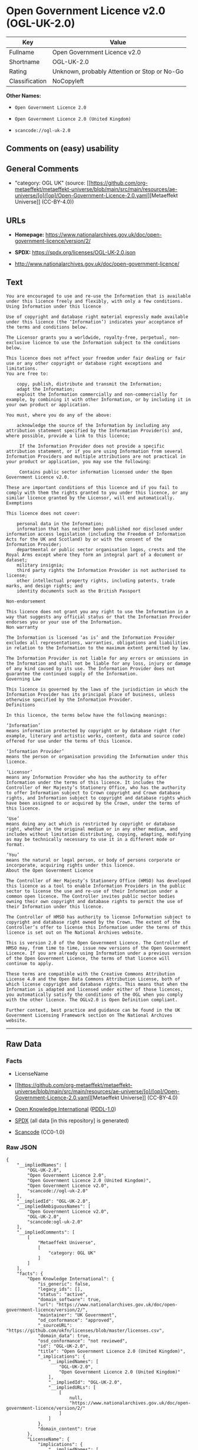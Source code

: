 * Open Government Licence v2.0 (OGL-UK-2.0)
| Key            | Value                                        |
|----------------+----------------------------------------------|
| Fullname       | Open Government Licence v2.0                 |
| Shortname      | OGL-UK-2.0                                   |
| Rating         | Unknown, probably Attention or Stop or No-Go |
| Classification | NoCopyleft                                   |

*Other Names:*

- =Open Government Licence 2.0=

- =Open Government Licence 2.0 (United Kingdom)=

- =scancode://ogl-uk-2.0=

** Comments on (easy) usability

** General Comments

- "category: OGL UK" (source:
  [[https://github.com/org-metaeffekt/metaeffekt-universe/blob/main/src/main/resources/ae-universe/[o]/[op]/Open-Government-Licence-2.0.yaml][Metaeffekt
  Universe]] (CC-BY-4.0))

** URLs

- *Homepage:*
  https://www.nationalarchives.gov.uk/doc/open-government-licence/version/2/

- *SPDX:* https://spdx.org/licenses/OGL-UK-2.0.json

- http://www.nationalarchives.gov.uk/doc/open-government-licence/

** Text
#+begin_example
  You are encouraged to use and re-use the Information that is available under this licence freely and flexibly, with only a few conditions.
  Using Information under this licence

  Use of copyright and database right material expressly made available under this licence (the ‘Information’) indicates your acceptance of the terms and conditions below.

  The Licensor grants you a worldwide, royalty-free, perpetual, non-exclusive licence to use the Information subject to the conditions below.

  This licence does not affect your freedom under fair dealing or fair use or any other copyright or database right exceptions and limitations.
  You are free to:

      copy, publish, distribute and transmit the Information;
      adapt the Information;
      exploit the Information commercially and non-commercially for example, by combining it with other Information, or by including it in your own product or application.

  You must, where you do any of the above:

      acknowledge the source of the Information by including any attribution statement specified by the Information Provider(s) and, where possible, provide a link to this licence;

       If the Information Provider does not provide a specific attribution statement, or if you are using Information from several Information Providers and multiple attributions are not practical in your product or application, you may use the following:

       Contains public sector information licensed under the Open Government Licence v2.0.

  These are important conditions of this licence and if you fail to comply with them the rights granted to you under this licence, or any similar licence granted by the Licensor, will end automatically.
  Exemptions

  This licence does not cover:

      personal data in the Information;
      information that has neither been published nor disclosed under information access legislation (including the Freedom of Information Acts for the UK and Scotland) by or with the consent of the Information Provider;
      departmental or public sector organisation logos, crests and the Royal Arms except where they form an integral part of a document or dataset;
      military insignia;
      third party rights the Information Provider is not authorised to license;
      other intellectual property rights, including patents, trade marks, and design rights; and
      identity documents such as the British Passport

  Non-endorsement

  This licence does not grant you any right to use the Information in a way that suggests any official status or that the Information Provider endorses you or your use of the Information.
  Non warranty

  The Information is licensed ‘as is’ and the Information Provider excludes all representations, warranties, obligations and liabilities in relation to the Information to the maximum extent permitted by law.

  The Information Provider is not liable for any errors or omissions in the Information and shall not be liable for any loss, injury or damage of any kind caused by its use. The Information Provider does not guarantee the continued supply of the Information.
  Governing Law

  This licence is governed by the laws of the jurisdiction in which the Information Provider has its principal place of business, unless otherwise specified by the Information Provider.
  Definitions

  In this licence, the terms below have the following meanings:

  ‘Information’
  means information protected by copyright or by database right (for example, literary and artistic works, content, data and source code) offered for use under the terms of this licence.

  ‘Information Provider’
  means the person or organisation providing the Information under this licence.

  ‘Licensor’
  means any Information Provider who has the authority to offer Information under the terms of this licence. It includes the Controller of Her Majesty’s Stationery Office, who has the authority to offer Information subject to Crown copyright and Crown database rights, and Information subject to copyright and database rights which have been assigned to or acquired by the Crown, under the terms of this licence.

  ‘Use’
  means doing any act which is restricted by copyright or database right, whether in the original medium or in any other medium, and includes without limitation distributing, copying, adapting, modifying as may be technically necessary to use it in a different mode or format.

  ‘You’
  means the natural or legal person, or body of persons corporate or incorporate, acquiring rights under this licence.
  About the Open Government Licence

  The Controller of Her Majesty’s Stationery Office (HMSO) has developed this licence as a tool to enable Information Providers in the public sector to license the use and re-use of their Information under a common open licence. The Controller invites public sector bodies owning their own copyright and database rights to permit the use of their Information under this licence.

  The Controller of HMSO has authority to license Information subject to copyright and database right owned by the Crown. The extent of the Controller’s offer to license this Information under the terms of this licence is set out on The National Archives website.

  This is version 2.0 of the Open Government Licence. The Controller of HMSO may, from time to time, issue new versions of the Open Government Licence. If you are already using Information under a previous version of the Open Government Licence, the terms of that licence will continue to apply.

  These terms are compatible with the Creative Commons Attribution License 4.0 and the Open Data Commons Attribution License, both of which license copyright and database rights. This means that when the Information is adapted and licensed under either of those licences, you automatically satisfy the conditions of the OGL when you comply with the other licence. The OGLv2.0 is Open Definition compliant.

  Further context, best practice and guidance can be found in the UK Government Licensing Framework section on The National Archives website.
#+end_example

--------------

** Raw Data
*** Facts

- LicenseName

- [[https://github.com/org-metaeffekt/metaeffekt-universe/blob/main/src/main/resources/ae-universe/[o]/[op]/Open-Government-Licence-2.0.yaml][Metaeffekt
  Universe]] (CC-BY-4.0)

- [[https://github.com/okfn/licenses/blob/master/licenses.csv][Open
  Knowledge International]]
  ([[https://opendatacommons.org/licenses/pddl/1-0/][PDDL-1.0]])

- [[https://spdx.org/licenses/OGL-UK-2.0.html][SPDX]] (all data [in this
  repository] is generated)

- [[https://github.com/nexB/scancode-toolkit/blob/develop/src/licensedcode/data/licenses/ogl-uk-2.0.yml][Scancode]]
  (CC0-1.0)

*** Raw JSON
#+begin_example
  {
      "__impliedNames": [
          "OGL-UK-2.0",
          "Open Government Licence 2.0",
          "Open Government Licence 2.0 (United Kingdom)",
          "Open Government Licence v2.0",
          "scancode://ogl-uk-2.0"
      ],
      "__impliedId": "OGL-UK-2.0",
      "__impliedAmbiguousNames": [
          "Open Government Licence v2.0",
          "OGL-UK-2.0",
          "scancode:ogl-uk-2.0"
      ],
      "__impliedComments": [
          [
              "Metaeffekt Universe",
              [
                  "category: OGL UK"
              ]
          ]
      ],
      "facts": {
          "Open Knowledge International": {
              "is_generic": false,
              "legacy_ids": [],
              "status": "active",
              "domain_software": true,
              "url": "https://www.nationalarchives.gov.uk/doc/open-government-licence/version/2/",
              "maintainer": "UK Government",
              "od_conformance": "approved",
              "_sourceURL": "https://github.com/okfn/licenses/blob/master/licenses.csv",
              "domain_data": true,
              "osd_conformance": "not reviewed",
              "id": "OGL-UK-2.0",
              "title": "Open Government Licence 2.0 (United Kingdom)",
              "_implications": {
                  "__impliedNames": [
                      "OGL-UK-2.0",
                      "Open Government Licence 2.0 (United Kingdom)"
                  ],
                  "__impliedId": "OGL-UK-2.0",
                  "__impliedURLs": [
                      [
                          null,
                          "https://www.nationalarchives.gov.uk/doc/open-government-licence/version/2/"
                      ]
                  ]
              },
              "domain_content": true
          },
          "LicenseName": {
              "implications": {
                  "__impliedNames": [
                      "OGL-UK-2.0"
                  ],
                  "__impliedId": "OGL-UK-2.0"
              },
              "shortname": "OGL-UK-2.0",
              "otherNames": []
          },
          "SPDX": {
              "isSPDXLicenseDeprecated": false,
              "spdxFullName": "Open Government Licence v2.0",
              "spdxDetailsURL": "https://spdx.org/licenses/OGL-UK-2.0.json",
              "_sourceURL": "https://spdx.org/licenses/OGL-UK-2.0.html",
              "spdxLicIsOSIApproved": false,
              "spdxSeeAlso": [
                  "http://www.nationalarchives.gov.uk/doc/open-government-licence/version/2/"
              ],
              "_implications": {
                  "__impliedNames": [
                      "OGL-UK-2.0",
                      "Open Government Licence v2.0"
                  ],
                  "__impliedId": "OGL-UK-2.0",
                  "__isOsiApproved": false,
                  "__impliedURLs": [
                      [
                          "SPDX",
                          "https://spdx.org/licenses/OGL-UK-2.0.json"
                      ],
                      [
                          null,
                          "http://www.nationalarchives.gov.uk/doc/open-government-licence/version/2/"
                      ]
                  ]
              },
              "spdxLicenseId": "OGL-UK-2.0"
          },
          "Scancode": {
              "otherUrls": [
                  "http://www.nationalarchives.gov.uk/doc/open-government-licence/",
                  "http://www.nationalarchives.gov.uk/doc/open-government-licence/version/2/"
              ],
              "homepageUrl": "https://www.nationalarchives.gov.uk/doc/open-government-licence/version/2/",
              "shortName": "OGL-UK-2.0",
              "textUrls": null,
              "text": "You are encouraged to use and re-use the Information that is available under this licence freely and flexibly, with only a few conditions.\nUsing Information under this licence\n\nUse of copyright and database right material expressly made available under this licence (the âInformationâ) indicates your acceptance of the terms and conditions below.\n\nThe Licensor grants you a worldwide, royalty-free, perpetual, non-exclusive licence to use the Information subject to the conditions below.\n\nThis licence does not affect your freedom under fair dealing or fair use or any other copyright or database right exceptions and limitations.\nYou are free to:\n\n    copy, publish, distribute and transmit the Information;\n    adapt the Information;\n    exploit the Information commercially and non-commercially for example, by combining it with other Information, or by including it in your own product or application.\n\nYou must, where you do any of the above:\n\n    acknowledge the source of the Information by including any attribution statement specified by the Information Provider(s) and, where possible, provide a link to this licence;\n\n     If the Information Provider does not provide a specific attribution statement, or if you are using Information from several Information Providers and multiple attributions are not practical in your product or application, you may use the following:\n\n     Contains public sector information licensed under the Open Government Licence v2.0.\n\nThese are important conditions of this licence and if you fail to comply with them the rights granted to you under this licence, or any similar licence granted by the Licensor, will end automatically.\nExemptions\n\nThis licence does not cover:\n\n    personal data in the Information;\n    information that has neither been published nor disclosed under information access legislation (including the Freedom of Information Acts for the UK and Scotland) by or with the consent of the Information Provider;\n    departmental or public sector organisation logos, crests and the Royal Arms except where they form an integral part of a document or dataset;\n    military insignia;\n    third party rights the Information Provider is not authorised to license;\n    other intellectual property rights, including patents, trade marks, and design rights; and\n    identity documents such as the British Passport\n\nNon-endorsement\n\nThis licence does not grant you any right to use the Information in a way that suggests any official status or that the Information Provider endorses you or your use of the Information.\nNon warranty\n\nThe Information is licensed âas isâ and the Information Provider excludes all representations, warranties, obligations and liabilities in relation to the Information to the maximum extent permitted by law.\n\nThe Information Provider is not liable for any errors or omissions in the Information and shall not be liable for any loss, injury or damage of any kind caused by its use. The Information Provider does not guarantee the continued supply of the Information.\nGoverning Law\n\nThis licence is governed by the laws of the jurisdiction in which the Information Provider has its principal place of business, unless otherwise specified by the Information Provider.\nDefinitions\n\nIn this licence, the terms below have the following meanings:\n\nâInformationâ\nmeans information protected by copyright or by database right (for example, literary and artistic works, content, data and source code) offered for use under the terms of this licence.\n\nâInformation Providerâ\nmeans the person or organisation providing the Information under this licence.\n\nâLicensorâ\nmeans any Information Provider who has the authority to offer Information under the terms of this licence. It includes the Controller of Her Majestyâs Stationery Office, who has the authority to offer Information subject to Crown copyright and Crown database rights, and Information subject to copyright and database rights which have been assigned to or acquired by the Crown, under the terms of this licence.\n\nâUseâ\nmeans doing any act which is restricted by copyright or database right, whether in the original medium or in any other medium, and includes without limitation distributing, copying, adapting, modifying as may be technically necessary to use it in a different mode or format.\n\nâYouâ\nmeans the natural or legal person, or body of persons corporate or incorporate, acquiring rights under this licence.\nAbout the Open Government Licence\n\nThe Controller of Her Majestyâs Stationery Office (HMSO) has developed this licence as a tool to enable Information Providers in the public sector to license the use and re-use of their Information under a common open licence. The Controller invites public sector bodies owning their own copyright and database rights to permit the use of their Information under this licence.\n\nThe Controller of HMSO has authority to license Information subject to copyright and database right owned by the Crown. The extent of the Controllerâs offer to license this Information under the terms of this licence is set out on The National Archives website.\n\nThis is version 2.0 of the Open Government Licence. The Controller of HMSO may, from time to time, issue new versions of the Open Government Licence. If you are already using Information under a previous version of the Open Government Licence, the terms of that licence will continue to apply.\n\nThese terms are compatible with the Creative Commons Attribution License 4.0 and the Open Data Commons Attribution License, both of which license copyright and database rights. This means that when the Information is adapted and licensed under either of those licences, you automatically satisfy the conditions of the OGL when you comply with the other licence. The OGLv2.0 is Open Definition compliant.\n\nFurther context, best practice and guidance can be found in the UK Government Licensing Framework section on The National Archives website.",
              "category": "Permissive",
              "osiUrl": null,
              "owner": "U.K. National Archives",
              "_sourceURL": "https://github.com/nexB/scancode-toolkit/blob/develop/src/licensedcode/data/licenses/ogl-uk-2.0.yml",
              "key": "ogl-uk-2.0",
              "name": "U.K. Open Government License for Public Sector Information v2.0",
              "spdxId": "OGL-UK-2.0",
              "notes": null,
              "_implications": {
                  "__impliedNames": [
                      "scancode://ogl-uk-2.0",
                      "OGL-UK-2.0",
                      "OGL-UK-2.0"
                  ],
                  "__impliedId": "OGL-UK-2.0",
                  "__impliedCopyleft": [
                      [
                          "Scancode",
                          "NoCopyleft"
                      ]
                  ],
                  "__calculatedCopyleft": "NoCopyleft",
                  "__impliedText": "You are encouraged to use and re-use the Information that is available under this licence freely and flexibly, with only a few conditions.\nUsing Information under this licence\n\nUse of copyright and database right material expressly made available under this licence (the ‘Information’) indicates your acceptance of the terms and conditions below.\n\nThe Licensor grants you a worldwide, royalty-free, perpetual, non-exclusive licence to use the Information subject to the conditions below.\n\nThis licence does not affect your freedom under fair dealing or fair use or any other copyright or database right exceptions and limitations.\nYou are free to:\n\n    copy, publish, distribute and transmit the Information;\n    adapt the Information;\n    exploit the Information commercially and non-commercially for example, by combining it with other Information, or by including it in your own product or application.\n\nYou must, where you do any of the above:\n\n    acknowledge the source of the Information by including any attribution statement specified by the Information Provider(s) and, where possible, provide a link to this licence;\n\n     If the Information Provider does not provide a specific attribution statement, or if you are using Information from several Information Providers and multiple attributions are not practical in your product or application, you may use the following:\n\n     Contains public sector information licensed under the Open Government Licence v2.0.\n\nThese are important conditions of this licence and if you fail to comply with them the rights granted to you under this licence, or any similar licence granted by the Licensor, will end automatically.\nExemptions\n\nThis licence does not cover:\n\n    personal data in the Information;\n    information that has neither been published nor disclosed under information access legislation (including the Freedom of Information Acts for the UK and Scotland) by or with the consent of the Information Provider;\n    departmental or public sector organisation logos, crests and the Royal Arms except where they form an integral part of a document or dataset;\n    military insignia;\n    third party rights the Information Provider is not authorised to license;\n    other intellectual property rights, including patents, trade marks, and design rights; and\n    identity documents such as the British Passport\n\nNon-endorsement\n\nThis licence does not grant you any right to use the Information in a way that suggests any official status or that the Information Provider endorses you or your use of the Information.\nNon warranty\n\nThe Information is licensed ‘as is’ and the Information Provider excludes all representations, warranties, obligations and liabilities in relation to the Information to the maximum extent permitted by law.\n\nThe Information Provider is not liable for any errors or omissions in the Information and shall not be liable for any loss, injury or damage of any kind caused by its use. The Information Provider does not guarantee the continued supply of the Information.\nGoverning Law\n\nThis licence is governed by the laws of the jurisdiction in which the Information Provider has its principal place of business, unless otherwise specified by the Information Provider.\nDefinitions\n\nIn this licence, the terms below have the following meanings:\n\n‘Information’\nmeans information protected by copyright or by database right (for example, literary and artistic works, content, data and source code) offered for use under the terms of this licence.\n\n‘Information Provider’\nmeans the person or organisation providing the Information under this licence.\n\n‘Licensor’\nmeans any Information Provider who has the authority to offer Information under the terms of this licence. It includes the Controller of Her Majesty’s Stationery Office, who has the authority to offer Information subject to Crown copyright and Crown database rights, and Information subject to copyright and database rights which have been assigned to or acquired by the Crown, under the terms of this licence.\n\n‘Use’\nmeans doing any act which is restricted by copyright or database right, whether in the original medium or in any other medium, and includes without limitation distributing, copying, adapting, modifying as may be technically necessary to use it in a different mode or format.\n\n‘You’\nmeans the natural or legal person, or body of persons corporate or incorporate, acquiring rights under this licence.\nAbout the Open Government Licence\n\nThe Controller of Her Majesty’s Stationery Office (HMSO) has developed this licence as a tool to enable Information Providers in the public sector to license the use and re-use of their Information under a common open licence. The Controller invites public sector bodies owning their own copyright and database rights to permit the use of their Information under this licence.\n\nThe Controller of HMSO has authority to license Information subject to copyright and database right owned by the Crown. The extent of the Controller’s offer to license this Information under the terms of this licence is set out on The National Archives website.\n\nThis is version 2.0 of the Open Government Licence. The Controller of HMSO may, from time to time, issue new versions of the Open Government Licence. If you are already using Information under a previous version of the Open Government Licence, the terms of that licence will continue to apply.\n\nThese terms are compatible with the Creative Commons Attribution License 4.0 and the Open Data Commons Attribution License, both of which license copyright and database rights. This means that when the Information is adapted and licensed under either of those licences, you automatically satisfy the conditions of the OGL when you comply with the other licence. The OGLv2.0 is Open Definition compliant.\n\nFurther context, best practice and guidance can be found in the UK Government Licensing Framework section on The National Archives website.",
                  "__impliedURLs": [
                      [
                          "Homepage",
                          "https://www.nationalarchives.gov.uk/doc/open-government-licence/version/2/"
                      ],
                      [
                          null,
                          "http://www.nationalarchives.gov.uk/doc/open-government-licence/"
                      ],
                      [
                          null,
                          "http://www.nationalarchives.gov.uk/doc/open-government-licence/version/2/"
                      ]
                  ]
              }
          },
          "Metaeffekt Universe": {
              "spdxIdentifier": "OGL-UK-2.0",
              "shortName": null,
              "category": "OGL UK",
              "alternativeNames": [
                  "Open Government Licence v2.0",
                  "OGL-UK-2.0"
              ],
              "_sourceURL": "https://github.com/org-metaeffekt/metaeffekt-universe/blob/main/src/main/resources/ae-universe/[o]/[op]/Open-Government-Licence-2.0.yaml",
              "otherIds": [
                  "scancode:ogl-uk-2.0"
              ],
              "canonicalName": "Open Government Licence 2.0",
              "_implications": {
                  "__impliedNames": [
                      "Open Government Licence 2.0",
                      "OGL-UK-2.0"
                  ],
                  "__impliedId": "OGL-UK-2.0",
                  "__impliedAmbiguousNames": [
                      "Open Government Licence v2.0",
                      "OGL-UK-2.0",
                      "scancode:ogl-uk-2.0"
                  ],
                  "__impliedComments": [
                      [
                          "Metaeffekt Universe",
                          [
                              "category: OGL UK"
                          ]
                      ]
                  ]
              }
          }
      },
      "__impliedCopyleft": [
          [
              "Scancode",
              "NoCopyleft"
          ]
      ],
      "__calculatedCopyleft": "NoCopyleft",
      "__isOsiApproved": false,
      "__impliedText": "You are encouraged to use and re-use the Information that is available under this licence freely and flexibly, with only a few conditions.\nUsing Information under this licence\n\nUse of copyright and database right material expressly made available under this licence (the ‘Information’) indicates your acceptance of the terms and conditions below.\n\nThe Licensor grants you a worldwide, royalty-free, perpetual, non-exclusive licence to use the Information subject to the conditions below.\n\nThis licence does not affect your freedom under fair dealing or fair use or any other copyright or database right exceptions and limitations.\nYou are free to:\n\n    copy, publish, distribute and transmit the Information;\n    adapt the Information;\n    exploit the Information commercially and non-commercially for example, by combining it with other Information, or by including it in your own product or application.\n\nYou must, where you do any of the above:\n\n    acknowledge the source of the Information by including any attribution statement specified by the Information Provider(s) and, where possible, provide a link to this licence;\n\n     If the Information Provider does not provide a specific attribution statement, or if you are using Information from several Information Providers and multiple attributions are not practical in your product or application, you may use the following:\n\n     Contains public sector information licensed under the Open Government Licence v2.0.\n\nThese are important conditions of this licence and if you fail to comply with them the rights granted to you under this licence, or any similar licence granted by the Licensor, will end automatically.\nExemptions\n\nThis licence does not cover:\n\n    personal data in the Information;\n    information that has neither been published nor disclosed under information access legislation (including the Freedom of Information Acts for the UK and Scotland) by or with the consent of the Information Provider;\n    departmental or public sector organisation logos, crests and the Royal Arms except where they form an integral part of a document or dataset;\n    military insignia;\n    third party rights the Information Provider is not authorised to license;\n    other intellectual property rights, including patents, trade marks, and design rights; and\n    identity documents such as the British Passport\n\nNon-endorsement\n\nThis licence does not grant you any right to use the Information in a way that suggests any official status or that the Information Provider endorses you or your use of the Information.\nNon warranty\n\nThe Information is licensed ‘as is’ and the Information Provider excludes all representations, warranties, obligations and liabilities in relation to the Information to the maximum extent permitted by law.\n\nThe Information Provider is not liable for any errors or omissions in the Information and shall not be liable for any loss, injury or damage of any kind caused by its use. The Information Provider does not guarantee the continued supply of the Information.\nGoverning Law\n\nThis licence is governed by the laws of the jurisdiction in which the Information Provider has its principal place of business, unless otherwise specified by the Information Provider.\nDefinitions\n\nIn this licence, the terms below have the following meanings:\n\n‘Information’\nmeans information protected by copyright or by database right (for example, literary and artistic works, content, data and source code) offered for use under the terms of this licence.\n\n‘Information Provider’\nmeans the person or organisation providing the Information under this licence.\n\n‘Licensor’\nmeans any Information Provider who has the authority to offer Information under the terms of this licence. It includes the Controller of Her Majesty’s Stationery Office, who has the authority to offer Information subject to Crown copyright and Crown database rights, and Information subject to copyright and database rights which have been assigned to or acquired by the Crown, under the terms of this licence.\n\n‘Use’\nmeans doing any act which is restricted by copyright or database right, whether in the original medium or in any other medium, and includes without limitation distributing, copying, adapting, modifying as may be technically necessary to use it in a different mode or format.\n\n‘You’\nmeans the natural or legal person, or body of persons corporate or incorporate, acquiring rights under this licence.\nAbout the Open Government Licence\n\nThe Controller of Her Majesty’s Stationery Office (HMSO) has developed this licence as a tool to enable Information Providers in the public sector to license the use and re-use of their Information under a common open licence. The Controller invites public sector bodies owning their own copyright and database rights to permit the use of their Information under this licence.\n\nThe Controller of HMSO has authority to license Information subject to copyright and database right owned by the Crown. The extent of the Controller’s offer to license this Information under the terms of this licence is set out on The National Archives website.\n\nThis is version 2.0 of the Open Government Licence. The Controller of HMSO may, from time to time, issue new versions of the Open Government Licence. If you are already using Information under a previous version of the Open Government Licence, the terms of that licence will continue to apply.\n\nThese terms are compatible with the Creative Commons Attribution License 4.0 and the Open Data Commons Attribution License, both of which license copyright and database rights. This means that when the Information is adapted and licensed under either of those licences, you automatically satisfy the conditions of the OGL when you comply with the other licence. The OGLv2.0 is Open Definition compliant.\n\nFurther context, best practice and guidance can be found in the UK Government Licensing Framework section on The National Archives website.",
      "__impliedURLs": [
          [
              null,
              "https://www.nationalarchives.gov.uk/doc/open-government-licence/version/2/"
          ],
          [
              "SPDX",
              "https://spdx.org/licenses/OGL-UK-2.0.json"
          ],
          [
              null,
              "http://www.nationalarchives.gov.uk/doc/open-government-licence/version/2/"
          ],
          [
              "Homepage",
              "https://www.nationalarchives.gov.uk/doc/open-government-licence/version/2/"
          ],
          [
              null,
              "http://www.nationalarchives.gov.uk/doc/open-government-licence/"
          ]
      ]
  }
#+end_example

*** Dot Cluster Graph
[[../dot/OGL-UK-2.0.svg]]
